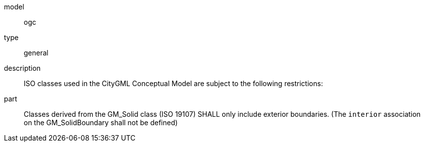 [[req_Core_iso-restrictions]]
[requirement]
====
[%metadata]
model:: ogc
type:: general
description:: ISO classes used in the CityGML Conceptual Model are subject to the following restrictions:
part:: Classes derived from the GM_Solid class (ISO 19107) SHALL only include exterior boundaries. (The `interior` association on the GM_SolidBoundary shall not be defined)
====
